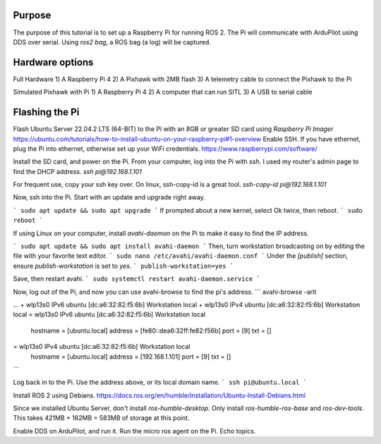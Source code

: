 .. _ros2-pi:

==========================
Purpose
==========================

The purpose of this tutorial is to set up a Raspberry Pi for running ROS 2.
The Pi will communicate with ArduPilot using DDS over serial.
Using `ros2 bag`, a ROS bag (a log) will be captured.

==========================
Hardware options
==========================

Full Hardware
1) A Raspberry Pi 4
2) A Pixhawk with 2MB flash
3) A telemetry cable to connect the Pixhawk to the Pi

Simulated Pixhawk with Pi
1) A Raspberry Pi 4
2) A computer that can run SITL
3) A USB to serial cable


==========================
Flashing the Pi
==========================

Flash Ubuntu Server 22.04.2 LTS (64-BIT) to the Pi with an 8GB or greater SD card using `Raspberry Pi Imager` 
https://ubuntu.com/tutorials/how-to-install-ubuntu-on-your-raspberry-pi#1-overview
Enable SSH. If you have ethernet, plug the Pi into ethernet, otherwise set up your WiFi credentials.
https://www.raspberrypi.com/software/

Install the SD card, and power on the Pi. 
From your computer, log into the Pi with `ssh`. I used my router's admin page to find the DHCP address.
`ssh pi@192.168.1.101`

For frequent use, copy your ssh key over. On linux, ssh-copy-id is a great tool.
`ssh-copy-id pi@192.168.1.101`


Now, ssh into the Pi. Start with an update and upgrade right away.

```
sudo apt update && sudo apt upgrade
```
If prompted about a new kernel, select Ok twice, then reboot.
```
sudo reboot
```

If using Linux on your computer, install `avahi-daemon` on the Pi to make it easy to find the IP address.

```
sudo apt update && sudo apt install avahi-daemon
```
Then, turn workstation broadcasting on by editing the file with your favorite text editor.
```
sudo nano /etc/avahi/avahi-daemon.conf
```
Under the `[publish]` section, ensure `publish-workstation` is set to `yes`.
```
publish-workstation=yes
```

Save, then restart avahi. 
```
sudo systemctl restart avahi-daemon.service
```

Now, log out of the Pi, and now you can use avahi-browse to find the pi's address.
```
avahi-browse -arlt

...
+ wlp13s0 IPv6 ubuntu [dc:a6:32:82:f5:6b]                    Workstation          local
+ wlp13s0 IPv4 ubuntu [dc:a6:32:82:f5:6b]                    Workstation          local
= wlp13s0 IPv6 ubuntu [dc:a6:32:82:f5:6b]                    Workstation          local
   hostname = [ubuntu.local]
   address = [fe80::dea6:32ff:fe82:f56b]
   port = [9]
   txt = []
= wlp13s0 IPv4 ubuntu [dc:a6:32:82:f5:6b]                    Workstation          local
   hostname = [ubuntu.local]
   address = [192.168.1.101]
   port = [9]
   txt = []
```


Log back in to the Pi. Use the address above, or its local domain name.
```
ssh pi@ubuntu.local
```

Install ROS 2 using Debians.
https://docs.ros.org/en/humble/Installation/Ubuntu-Install-Debians.html

Since we installed Ubuntu Server, don't install `ros-humble-desktop`. Only install `ros-humble-ros-base` and `ros-dev-tools`.
This takes 421MB + 162MB = 583MB of storage at this point.


Enable DDS on ArduPilot, and run it. 
Run the micro ros agent on the Pi.
Echo topics.
